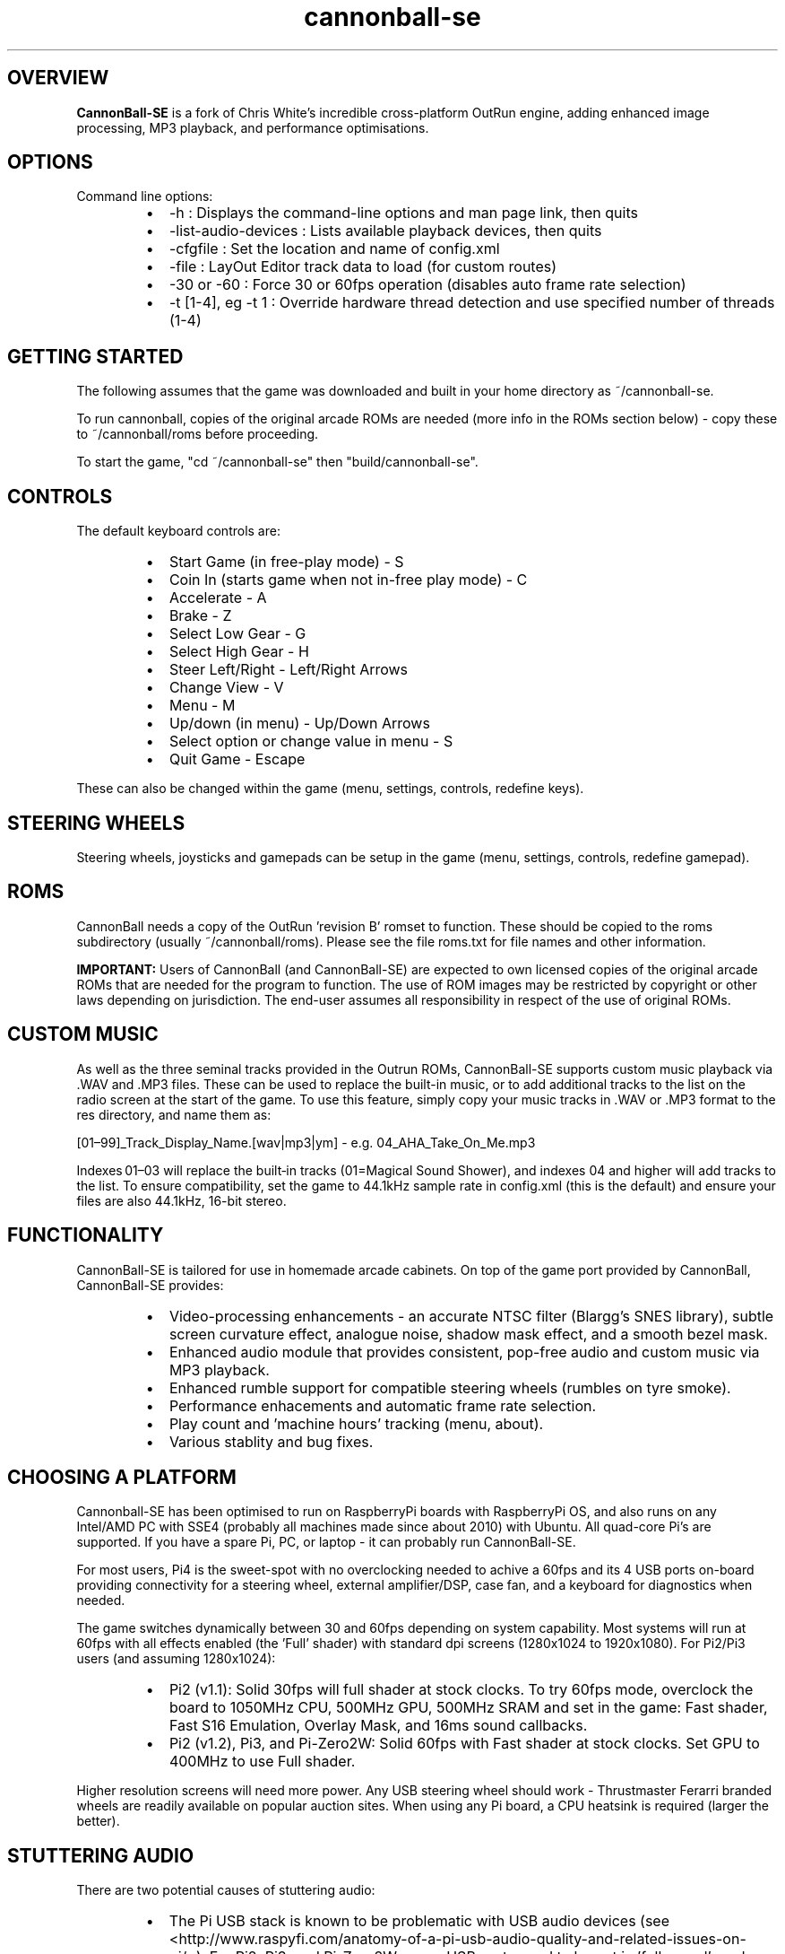 .\" Manpage for CannonBall SE
.TH "cannonball-se" "6" "August 2025" "CannonBall SE 1.0" "CannonBall SE Configuration Help"
.SH OVERVIEW
\fBCannonBall-SE\fP is a fork of Chris White's incredible cross-platform OutRun engine, adding enhanced image processing, MP3 playback,
and performance optimisations.

.SH OPTIONS
Command line options:
.RS
.IP \(bu 2
-h                  : Displays the command-line options and man page link, then quits
.IP \(bu 2
-list-audio-devices : Lists available playback devices, then quits
.IP \(bu 2
-cfgfile            : Set the location and name of config.xml
.IP \(bu 2
-file               : LayOut Editor track data to load (for custom routes)
.IP \(bu 2
-30 or -60          : Force 30 or 60fps operation (disables auto frame rate selection)
.IP \(bu 2
-t [1-4], eg -t 1   : Override hardware thread detection and use specified number of threads (1-4)
.RE

.SH GETTING STARTED
The following assumes that the game was downloaded and built in your home directory as ~/cannonball-se.
.PP
To run cannonball, copies of the original arcade ROMs are needed (more info in the ROMs section below) - copy these to ~/cannonball/roms before proceeding.
.PP
To start the game, "cd ~/cannonball-se" then "build/cannonball-se".

.SH CONTROLS
The default keyboard controls are:
.RS
.IP \(bu 2
Start Game (in free-play mode)                   - S
.IP \(bu 2
Coin In (starts game when not in-free play mode) - C
.IP \(bu 2
Accelerate                                       - A
.IP \(bu 2
Brake                                            - Z
.IP \(bu 2
Select Low Gear                                  - G
.IP \(bu 2
Select High Gear                                 - H
.IP \(bu 2
Steer Left/Right                                 - Left/Right Arrows
.IP \(bu 2
Change View                                      - V
.IP \(bu 2
Menu                                             - M
.IP \(bu 2
Up/down (in menu)                                - Up/Down Arrows
.IP \(bu 2
Select option or change value in menu            - S
.IP \(bu 2
Quit Game                                        - Escape
.RE
.PP
These can also be changed within the game (menu, settings, controls, redefine keys).

.SH STEERING WHEELS
Steering wheels, joysticks and gamepads can be setup in the game (menu, settings, controls, redefine gamepad).

.SH ROMS
CannonBall needs a copy of the OutRun 'revision B' romset to function. These should be copied to the roms subdirectory
(usually ~/cannonball/roms). Please see the file roms.txt for file names and other information.
.PP
\fBIMPORTANT:\fP Users of CannonBall (and CannonBall-SE) are expected to own licensed copies of the original arcade ROMs that
are needed for the program to function. The use of ROM images may be restricted by copyright or other laws depending on jurisdiction.
The end-user assumes all responsibility in respect of the use of original ROMs.

.SH CUSTOM MUSIC
.PP
As well as the three seminal tracks provided in the Outrun ROMs, CannonBall-SE supports custom music playback via .WAV and .MP3
files. These can be used to replace the built-in music, or to add additional tracks to the list on the radio screen at the start of
the game. To use this feature, simply copy your music tracks in .WAV or .MP3 format to the res directory, and name them as:
.PP
[01–99]_Track_Display_Name.[wav|mp3|ym] - e.g. 04_AHA_Take_On_Me.mp3
.PP
Indexes 01–03 will replace the built‑in tracks (01=Magical Sound Shower), and indexes 04 and higher will add tracks to the list.
To ensure compatibility, set the game to 44.1kHz sample rate in config.xml (this is the default) and ensure your files are
also 44.1kHz, 16-bit stereo.

.SH FUNCTIONALITY
.PP
CannonBall-SE is tailored for use in homemade arcade cabinets. On top of the game port provided by CannonBall, CannonBall-SE provides:
.RS
.IP \(bu 2
Video-processing enhancements - an accurate NTSC filter (Blargg's SNES library), subtle screen curvature effect, analogue noise,
shadow mask effect, and a smooth bezel mask.
.IP \(bu 2
Enhanced audio module that provides consistent, pop-free audio and custom music via MP3 playback.
.IP \(bu 2
Enhanced rumble support for compatible steering wheels (rumbles on tyre smoke).
.IP \(bu 2
Performance enhacements and automatic frame rate selection.
.IP \(bu 2
Play count and 'machine hours' tracking (menu, about).
.IP \(bu 2
Various stablity and bug fixes.
.RE

.SH CHOOSING A PLATFORM
.PP
Cannonball-SE has been optimised to run on RaspberryPi boards with RaspberryPi OS, and also runs on any Intel/AMD PC with SSE4
(probably all machines made since about 2010) with Ubuntu. All quad-core Pi's are supported. If you have a spare Pi, PC, or
laptop - it can probably run CannonBall-SE.
.PP
For most users, Pi4 is the sweet-spot with no overclocking needed to achive a 60fps and its 4 USB ports on-board providing
connectivity for a steering wheel, external amplifier/DSP, case fan, and a keyboard for diagnostics when needed.
.PP
The game switches dynamically between 30 and 60fps depending on system capability. Most systems will run at 60fps with all effects
enabled (the 'Full' shader) with standard dpi screens (1280x1024 to 1920x1080). For Pi2/Pi3 users (and assuming 1280x1024):
.RS
.IP \(bu 2
Pi2 (v1.1): Solid 30fps will full shader at stock clocks. To try 60fps mode, overclock the board to 1050MHz CPU, 500MHz GPU,
500MHz SRAM and set in the game: Fast shader, Fast S16 Emulation, Overlay Mask, and 16ms sound callbacks.
.IP \(bu 2
Pi2 (v1.2), Pi3, and Pi-Zero2W: Solid 60fps with Fast shader at stock clocks. Set GPU to 400MHz to use Full shader.
.RE
.PP
Higher resolution screens will need more power. Any USB steering wheel should work - Thrustmaster Ferarri branded wheels are readily available on popular auction sites. When using any Pi board, a CPU heatsink is required (larger the better).
.PP
.SH STUTTERING AUDIO
.PP
There are two potential causes of stuttering audio:
.RS
.IP \(bu 2
The Pi USB stack is known to be problematic with USB audio devices (see
<http://www.raspyfi.com/anatomy-of-a-pi-usb-audio-quality-and-related-issues-on-pi/>). For Pi2, Pi3, and Pi-Zero2W users,
USB ports need to be put in 'full speed' mode when using external USB audio (add 'dwc_otg.speed=1' to /boot/firmware/cmdline.txt).
Unforutnately, on Pi2 v1.2, Pi3 and Pi-Zero2W, this appears to prevent most USB keyboards working (though steering wheels are
generally OK). Workaround is to use a bluetooth keyboard or to SSH.
.IP \(bu 2
The system may struggle to keep up with the sound callback rate. This is most noticable on the Pi2 when using 60fps mode with the
analogue audio output. Fix is to switch the game from 8ms to 16ms callback (Menu/Settings/Sound/Music/Callback Rate).
.RE
.SH WATCHDOG SUPPORT
.PP
For systems with a hardware watchdog (including all RaspberryPi boards), CannonBall-SE hooks this so that the system will be automatically
rebooted if a hang occurs, for example due to aggressive overclocking.

.SH SEE ALSO
CannonBall Wiki     : <github.com/djyt/cannonball/wiki>
.PP
CannonBall Manual   : <github.com/djyt/cannonball/wiki/Cannonball-Manual>

.SH BUGS
Please log bugs relating to CannonBall-SE at: <github.com/J1mbo/cannonball-se/issues>

.SH AUTHORS
James Pearce <github.com/J1mbo>
.PP
Original engine: Chris White <github.com/djyt/cannonball/wiki>

.SH COPYRIGHT
.RS
.IP \(bu 2
Original CannonBall engine Copyright © 2012–2024 Chris White <github.com/djyt/cannonball>
.IP \(bu 2
S16 video emulation Copyright © 2019–2024 Aaron Giles
.IP \(bu 2
S16 sound emulation Copyright © 1998-2008 Atari800 development team
.IP \(bu 2
YM2151 emulation Copyright © 1997-2002 Jarek Burczynski as distributed with MAME source code.
.IP \(bu 2
NTSC filter Copyright © 2006–2007 Shay Green ('Blargg')
.IP \(bu 2
Linux Force-Feedback Support Based on work Copyright © 2020 Ismas and Johan Deneux
.IP \(bu 2
CannonBall-SE enhancements Copyright © 2020–2025 James Pearce, <github.com/J1mbo/cannonball-se>
.RE
.PP
\fBOutRun is a trademark of the SEGA Corporation. This project is not affiliated with SEGA in any way.\fP

.SH LICENSE
See the file \fIdocs/license.txt\fP in the distribution root for full license terms, and \fIdocs/THIRD-PARTY-NOTICES.md\fP
for information pertaining to third-party code included.
.PP
Your use of this software signifies acceptance of these terms.

